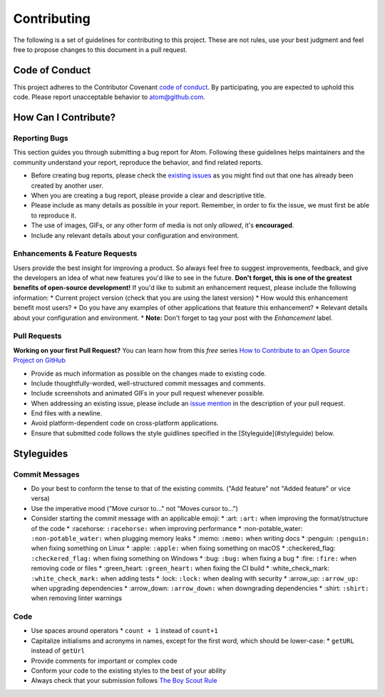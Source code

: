 Contributing
==============

The following is a set of guidelines for contributing to this project. These are not rules, use your best judgment and feel free to propose changes to this document in a pull request.

Code of Conduct
^^^^^^^^^^^^^^^^^

This project adheres to the Contributor Covenant `code of conduct <http://contributor-covenant.org/version/1/4/>`_. By participating, you are expected to uphold this code. Please report unacceptable behavior to atom@github.com.


How Can I Contribute?
^^^^^^^^^^^^^^^^^^^^^^^

Reporting Bugs
----------------

This section guides you through submitting a bug report for Atom. Following these guidelines helps maintainers and the community understand your report, reproduce the behavior, and find related reports.

* Before creating bug reports, please check the `existing issues <http://github.com/JonSn0w/Atomic-Monokai-Syntax/issues>`_ as you might find out that one has already been created by another user.
* When you are creating a bug report, please provide a clear and descriptive title.
* Please include as many details as possible in your report. Remember, in order to fix the issue, we must first be able to reproduce it.
* The use of images, GIFs, or any other form of media is not only *allowed*, it's **encouraged**.
* Include any relevant details about your configuration and environment.

Enhancements & Feature Requests
----------------------------------

Users provide the best insight for improving a product. So always feel free to suggest improvements, feedback, and give the developers an idea of what new features you'd like to see in the future.  
**Don't forget, this is one of the greatest benefits of open-source development!**  
If you'd like to submit an enhancement request, please include the following information:
* Current project version (check that you are using the latest version)
* How would this enhancement benefit most users?
* Do you have any examples of other applications that feature this enhancement?
* Relevant details about your configuration and environment.
* **Note:** Don't forget to tag your post with the *Enhancement* label.


Pull Requests  
---------------

**Working on your first Pull Request?** You can learn how from this *free* series `How to Contribute to an Open Source Project on GitHub <https://egghead.io/series/how-to-contribute-to-an-open-source-project-on-github>`_

* Provide as much information as possible on the changes made to existing code.
* Include thoughtfully-worded, well-structured commit messages and comments.
* Include screenshots and animated GIFs in your pull request whenever possible.
* When addressing an existing issue, please include an `issue mention <https://github.com/blog/957-introducing-issue-mentions>`_ in the description of your pull request.
* End files with a newline.
* Avoid platform-dependent code on cross-platform applications.
* Ensure that submitted code follows the style guidlines specified in the [Styleguide](#styleguide) below.  


Styleguides  
^^^^^^^^^^^^^

Commit Messages  
-----------------

* Do your best to conform the tense to that of the existing commits. ("Add feature" not "Added feature" or vice versa)
* Use the imperative mood ("Move cursor to..." not "Moves cursor to...")
* Consider starting the commit message with an applicable emoji:
  * :art: ``:art:`` when improving the format/structure of the code
  * :racehorse: ``:racehorse:`` when improving performance
  * :non-potable_water: ``:non-potable_water:`` when plugging memory leaks
  * :memo: ``:memo:`` when writing docs
  * :penguin: ``:penguin:`` when fixing something on Linux
  * :apple: ``:apple:`` when fixing something on macOS
  * :checkered_flag: ``:checkered_flag:`` when fixing something on Windows
  * :bug: ``:bug:`` when fixing a bug
  * :fire: ``:fire:`` when removing code or files
  * :green_heart: ``:green_heart:`` when fixing the CI build
  * :white_check_mark: ``:white_check_mark:`` when adding tests
  * :lock: ``:lock:`` when dealing with security
  * :arrow_up: ``:arrow_up:`` when upgrading dependencies
  * :arrow_down: ``:arrow_down:`` when downgrading dependencies
  * :shirt: ``:shirt:`` when removing linter warnings

Code
-------  

* Use spaces around operators  
  * ``count + 1`` instead of ``count+1``
* Capitalize initialisms and acronyms in names, except for the first word, which should be lower-case:
  * ``getURL`` instead of ``getUrl``
* Provide comments for important or complex code
* Conform your code to the existing styles to the best of your ability
* Always check that your submission follows `The Boy Scout Rule <http://programmer.97things.oreilly.com/wiki/index.php/The_Boy_Scout_Rule>`_
